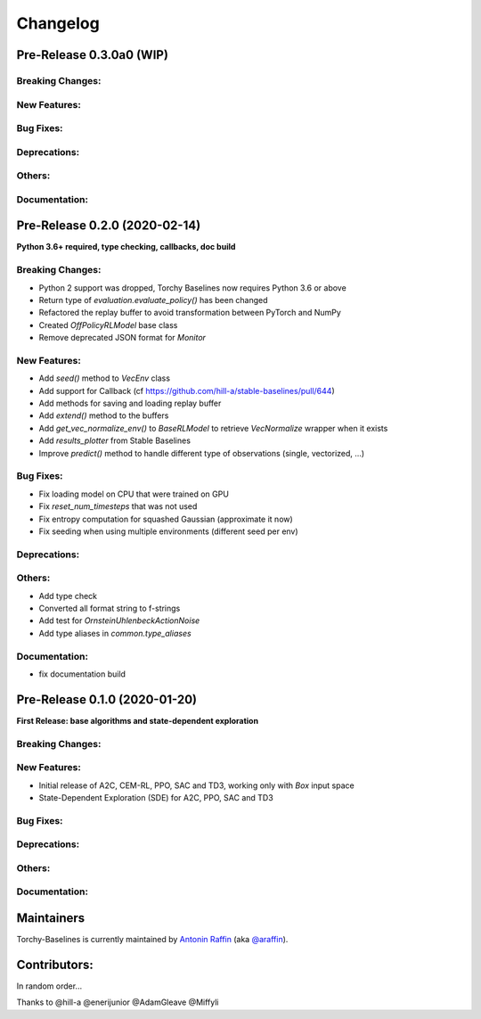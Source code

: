 .. _changelog:

Changelog
==========


Pre-Release 0.3.0a0 (WIP)
------------------------------

Breaking Changes:
^^^^^^^^^^^^^^^^^

New Features:
^^^^^^^^^^^^^

Bug Fixes:
^^^^^^^^^^

Deprecations:
^^^^^^^^^^^^^

Others:
^^^^^^^

Documentation:
^^^^^^^^^^^^^^


Pre-Release 0.2.0 (2020-02-14)
------------------------------

**Python 3.6+ required, type checking, callbacks, doc build**

Breaking Changes:
^^^^^^^^^^^^^^^^^
- Python 2 support was dropped, Torchy Baselines now requires Python 3.6 or above
- Return type of `evaluation.evaluate_policy()` has been changed
- Refactored the replay buffer to avoid transformation between PyTorch and NumPy
- Created `OffPolicyRLModel` base class
- Remove deprecated JSON format for `Monitor`

New Features:
^^^^^^^^^^^^^
- Add `seed()` method to `VecEnv` class
- Add support for Callback (cf https://github.com/hill-a/stable-baselines/pull/644)
- Add methods for saving and loading replay buffer
- Add `extend()` method to the buffers
- Add `get_vec_normalize_env()` to `BaseRLModel` to retrieve `VecNormalize` wrapper when it exists
- Add `results_plotter` from Stable Baselines
- Improve `predict()` method to handle different type of observations (single, vectorized, ...)

Bug Fixes:
^^^^^^^^^^
- Fix loading model on CPU that were trained on GPU
- Fix `reset_num_timesteps` that was not used
- Fix entropy computation for squashed Gaussian (approximate it now)
- Fix seeding when using multiple environments (different seed per env)

Deprecations:
^^^^^^^^^^^^^

Others:
^^^^^^^
- Add type check
- Converted all format string to f-strings
- Add test for `OrnsteinUhlenbeckActionNoise`
- Add type aliases in `common.type_aliases`

Documentation:
^^^^^^^^^^^^^^
- fix documentation build


Pre-Release 0.1.0 (2020-01-20)
------------------------------
**First Release: base algorithms and state-dependent exploration**

Breaking Changes:
^^^^^^^^^^^^^^^^^

New Features:
^^^^^^^^^^^^^
- Initial release of A2C, CEM-RL, PPO, SAC and TD3, working only with `Box` input space
- State-Dependent Exploration (SDE) for A2C, PPO, SAC and TD3

Bug Fixes:
^^^^^^^^^^

Deprecations:
^^^^^^^^^^^^^

Others:
^^^^^^^

Documentation:
^^^^^^^^^^^^^^


Maintainers
-----------

Torchy-Baselines is currently maintained by `Antonin Raffin`_ (aka `@araffin`_).

.. _Antonin Raffin: https://araffin.github.io/
.. _@araffin: https://github.com/araffin



Contributors:
-------------
In random order...

Thanks to @hill-a @enerijunior @AdamGleave @Miffyli

